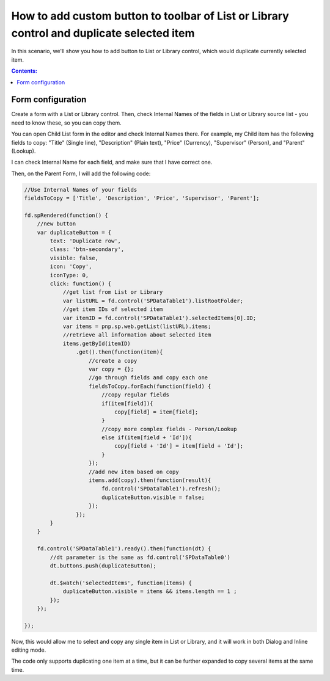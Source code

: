 .. title:: Add duplicate button to the toolbar of List or Library

.. meta::
   :description: Example of how to add a button to a List or Library control on SharePoint form that will duplicate selected item

How to add custom button to toolbar of List or Library control and duplicate selected item
==================================================================================================

In this scenario, we'll show you how to add button to List or Library control, which would duplicate currently selected item.

|pic1|

.. |pic1| image:: ../images/how-to/list-or-library-duplicate/list-or-library-duplicate-1.png
   :alt: Duplicate button

.. contents:: Contents:
 :local:
 :depth: 1
 
Form configuration
--------------------------------------------------
Create a form with a List or Library control. Then, check Internal Names of the fields in List or Library source list - you need to know these, so you can copy them. 

You can open Child List form in the editor and check Internal Names there. For example, my Child item has the following fields to copy: "Title" (Single line), "Description" (Plain text), "Price" (Currency), "Supervisor" (Person), and "Parent" (Lookup).

|pic2|

.. |pic2| image:: ../images/how-to/list-or-library-duplicate/list-or-library-duplicate-2.png
   :alt: Internal Names

I can check Internal Name for each field, and make sure that I have correct one.

Then, on the Parent Form, I will add the following code:

.. code-block:: javascript

    //Use Internal Names of your fields
    fieldsToCopy = ['Title', 'Description', 'Price', 'Supervisor', 'Parent'];

    fd.spRendered(function() {
        //new button
        var duplicateButton = {
            text: 'Duplicate row',
            class: 'btn-secondary',
            visible: false,
            icon: 'Copy',
            iconType: 0,
            click: function() {
                //get list from List or Library
                var listURL = fd.control('SPDataTable1').listRootFolder;
                //get item IDs of selected item
                var itemID = fd.control('SPDataTable1').selectedItems[0].ID;
                var items = pnp.sp.web.getList(listURL).items;
                //retrieve all information about selected item
                items.getById(itemID)
                    .get().then(function(item){
                        //create a copy
                        var copy = {};
                        //go through fields and copy each one
                        fieldsToCopy.forEach(function(field) {
                            //copy regular fields
                            if(item[field]){
                                copy[field] = item[field];
                            }
                            //copy more complex fields - Person/Lookup
                            else if(item[field + 'Id']){
                                copy[field + 'Id'] = item[field + 'Id'];
                            }
                        });
                        //add new item based on copy
                        items.add(copy).then(function(result){
                            fd.control('SPDataTable1').refresh();
                            duplicateButton.visible = false;
                        });
                    });
            }
        }

        fd.control('SPDataTable1').ready().then(function(dt) {
            //dt parameter is the same as fd.control('SPDataTable0')
            dt.buttons.push(duplicateButton);

            dt.$watch('selectedItems', function(items) {
                duplicateButton.visible = items && items.length == 1 ;
            });
        });

    });

Now, this would allow me to select and copy any single item in List or Library, and it will work in both Dialog and Inline editing mode.


|pic3|

.. |pic3| image:: ../images/how-to/list-or-library-duplicate/list-or-library-duplicate-3.png
   :alt: Several duplicates


The code only supports duplicating one item at a time, but it can be further expanded to copy several items at the same time.